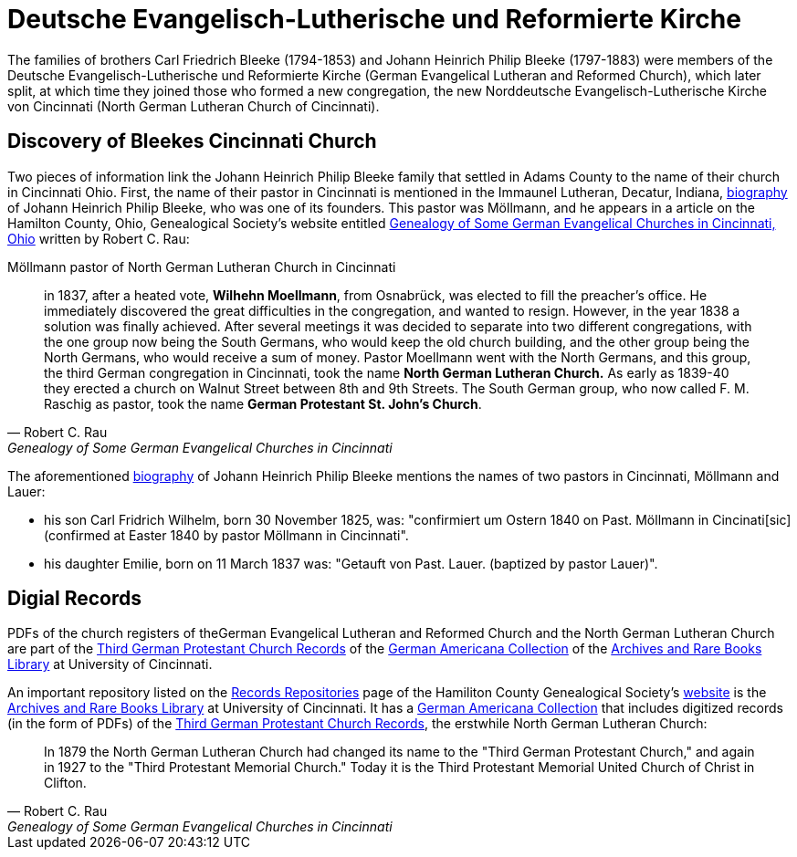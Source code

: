 = Deutsche Evangelisch-Lutherische und Reformierte Kirche

The families of brothers Carl Friedrich Bleeke (1794-1853) and Johann Heinrich Philip Bleeke (1797-1883) were members of the
Deutsche Evangelisch-Lutherische und Reformierte Kirche (German Evangelical Lutheran and Reformed Church), which later split,
at which time they joined those who formed a new congregation, the new Norddeutsche Evangelisch-Lutherische Kirche von
Cincinnati (North German Lutheran Church of Cincinnati).

== Discovery of Bleekes Cincinnati Church

Two pieces of information link the Johann Heinrich Philip Bleeke family that settled in Adams County to the name of their church
in Cincinnati Ohio. First, the name of their pastor in Cincinnati is mentioned in the Immaunel Lutheran, Decatur, Indiana,
xref:churches:immanuel/jhp-bleeke.adoc[biography] of Johann Heinrich Philip Bleeke, who was one of its founders. This pastor was
Möllmann, and he appears in a article on the Hamilton County, Ohio, Genealogical Society's website entitled
link:https://hcgsohio.org/upload/files/Local%20Records/Church%20Records/Rau_GENEALOGY_OF_SOME_GERMAN_EVANGELICAL_Churches_in_Cincy_and_history.pdf[Genealogy
of Some German Evangelical Churches in Cincinnati, Ohio] written by Robert C. Rau:

.Möllmann pastor of  North German Lutheran Church in Cincinnati
[quote, Robert C. Rau, Genealogy of Some German Evangelical Churches in Cincinnati, Ohio]
____
in 1837, after a heated vote, **Wilhehn Moellmann**, from Osnabrück, was elected to fill the preacher's office. He
immediately discovered the great difficulties in the congregation, and wanted to resign. However, in the year 1838 a
solution was finally achieved. After several meetings it was decided to separate into two different congregations, with
the one group now being the South Germans, who would keep the old church building, and the other group being the North
Germans, who would receive a sum of money. Pastor Moellmann went with the North Germans, and this group, the third
German congregation in Cincinnati, took the name **North German Lutheran Church.** As early as 1839-40 they erected a
church on Walnut Street between 8th and 9th Streets. The South German group, who now called F. M. Raschig as pastor,
took the name **German Protestant St. John's Church**.
____

The aforementioned xref:churches:immanuel/jhp-bleeke.adoc[biography] of Johann Heinrich Philip Bleeke mentions the
names of two pastors in Cincinnati, Möllmann and Lauer:

* his son Carl Fridrich Wilhelm, born 30 November 1825, was: "confirmiert um Ostern 1840 on Past. Möllmann in
Cincinati[sic] (confirmed at Easter 1840 by pastor Möllmann in Cincinnati". 
* his daughter Emilie, born on 11 March 1837 was: "Getauft von Past. Lauer. (baptized by pastor Lauer)".

== Digial Records

PDFs of the church registers of theGerman Evangelical Lutheran and Reformed Church and the North German Lutheran Church
are part of the
link:https://drc.libraries.uc.edu/handle/2374.UC/753627[Third German Protestant Church Records] of the
link:https://libraries.uc.edu/libraries/arb/collections/german-americana.html[German Americana Collection] of the
link:https://libraries.uc.edu/libraries/arb.html[Archives and Rare Books Library] at University of Cincinnati.

An important repository listed on the link:https://hcgsohio.org/cpage.php?pt=50[Records Repositories] page of the Hamiliton County
Genealogical Society's link:https://hcgsohio.org/[website] is the link:https://libraries.uc.edu/libraries/arb.html[Archives and
Rare Books Library] at University of Cincinnati.  It has a
link:https://libraries.uc.edu/libraries/arb/collections/german-americana.html[German Americana Collection] that includes
digitized records (in the form of PDFs) of the link:https://drc.libraries.uc.edu/handle/2374.UC/753627[Third German Protestant
Church Records], the erstwhile North German Lutheran Church: 

[quote, Robert C. Rau, Genealogy of Some German Evangelical Churches in Cincinnati, Ohio]
____
In 1879 the North German Lutheran Church had changed its name to the "Third German Protestant Church," and again in 1927
to the "Third Protestant Memorial Church." Today it is the Third Protestant Memorial United Church of Christ in Clifton.
____
